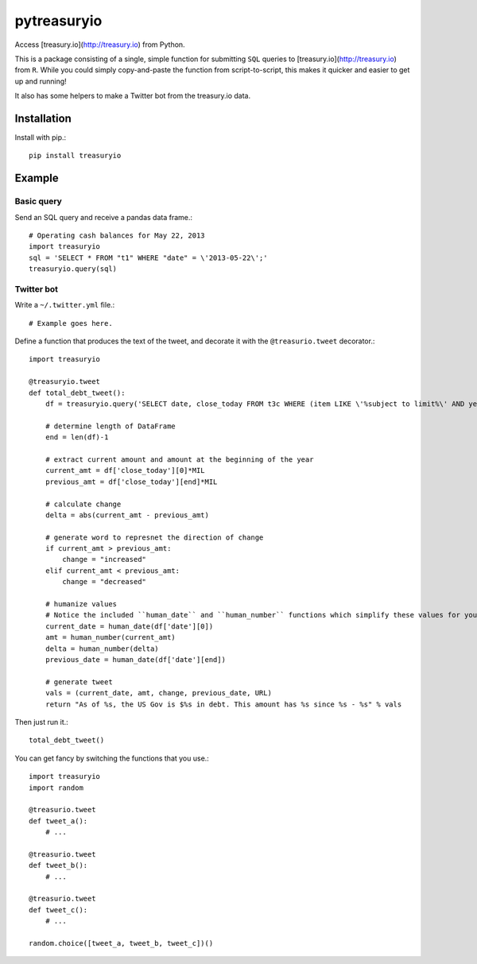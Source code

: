 pytreasuryio
======
Access [treasury.io](http://treasury.io) from Python.

This is a package consisting of a single, simple function for submitting ``SQL`` queries to [treasury.io](http://treasury.io) from ``R``. While you could simply copy-and-paste the function from script-to-script, this makes it quicker and easier to get up and running!

It also has some helpers to make a Twitter bot from the treasury.io data.

Installation
--------
Install with pip.::

    pip install treasuryio

Example
---------

Basic query
~~~~~~~~~
Send an SQL query and receive a pandas data frame.::

    # Operating cash balances for May 22, 2013
    import treasuryio
    sql = 'SELECT * FROM "t1" WHERE "date" = \'2013-05-22\';'
    treasuryio.query(sql)

Twitter bot
~~~~~~~~~
Write a ``~/.twitter.yml`` file.::

    # Example goes here.
    
Define a function that produces the text of the tweet, and decorate it with the
``@treasurio.tweet`` decorator.::

    import treasuryio

    @treasuryio.tweet
    def total_debt_tweet():
        df = treasuryio.query('SELECT date, close_today FROM t3c WHERE (item LIKE \'%subject to limit%\' AND year = 2013 AND month >=1) ORDER BY date DESC')

        # determine length of DataFrame
        end = len(df)-1

        # extract current amount and amount at the beginning of the year
        current_amt = df['close_today'][0]*MIL
        previous_amt = df['close_today'][end]*MIL

        # calculate change
        delta = abs(current_amt - previous_amt)

        # generate word to represnet the direction of change
        if current_amt > previous_amt:
            change = "increased"
        elif current_amt < previous_amt:
            change = "decreased"

        # humanize values
        # Notice the included ``human_date`` and ``human_number`` functions which simplify these values for you
        current_date = human_date(df['date'][0])
        amt = human_number(current_amt)
        delta = human_number(delta)
        previous_date = human_date(df['date'][end])

        # generate tweet
        vals = (current_date, amt, change, previous_date, URL)
        return "As of %s, the US Gov is $%s in debt. This amount has %s since %s - %s" % vals

Then just run it.::

    total_debt_tweet()

You can get fancy by switching the functions that you use.::

    import treasuryio
    import random

    @treasurio.tweet
    def tweet_a():
        # ...

    @treasurio.tweet
    def tweet_b():
        # ...

    @treasurio.tweet
    def tweet_c():
        # ...

    random.choice([tweet_a, tweet_b, tweet_c])()

